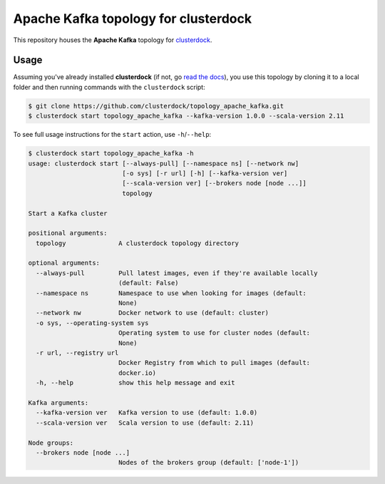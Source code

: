 =====================================
Apache Kafka topology for clusterdock
=====================================

This repository houses the **Apache Kafka** topology for `clusterdock`_.

.. _clusterdock: https://github.com/clusterdock/clusterdock

Usage
=====

Assuming you've already installed **clusterdock** (if not, go `read the docs`_),
you use this topology by cloning it to a local folder and then running commands
with the ``clusterdock`` script:

.. _read the docs: http://clusterdock.readthedocs.io/en/latest/

.. code-block:: console

    $ git clone https://github.com/clusterdock/topology_apache_kafka.git
    $ clusterdock start topology_apache_kafka --kafka-version 1.0.0 --scala-version 2.11 

To see full usage instructions for the ``start`` action, use ``-h``/``--help``:                                                 

.. code-block:: console

    $ clusterdock start topology_apache_kafka -h
    usage: clusterdock start [--always-pull] [--namespace ns] [--network nw]
                             [-o sys] [-r url] [-h] [--kafka-version ver]
                             [--scala-version ver] [--brokers node [node ...]]
                             topology

    Start a Kafka cluster

    positional arguments:
      topology              A clusterdock topology directory

    optional arguments:
      --always-pull         Pull latest images, even if they're available locally
                            (default: False)
      --namespace ns        Namespace to use when looking for images (default:
                            None)
      --network nw          Docker network to use (default: cluster)
      -o sys, --operating-system sys
                            Operating system to use for cluster nodes (default:
                            None)
      -r url, --registry url
                            Docker Registry from which to pull images (default:
                            docker.io)
      -h, --help            show this help message and exit

    Kafka arguments:
      --kafka-version ver   Kafka version to use (default: 1.0.0)
      --scala-version ver   Scala version to use (default: 2.11)

    Node groups:
      --brokers node [node ...]
                            Nodes of the brokers group (default: ['node-1'])
